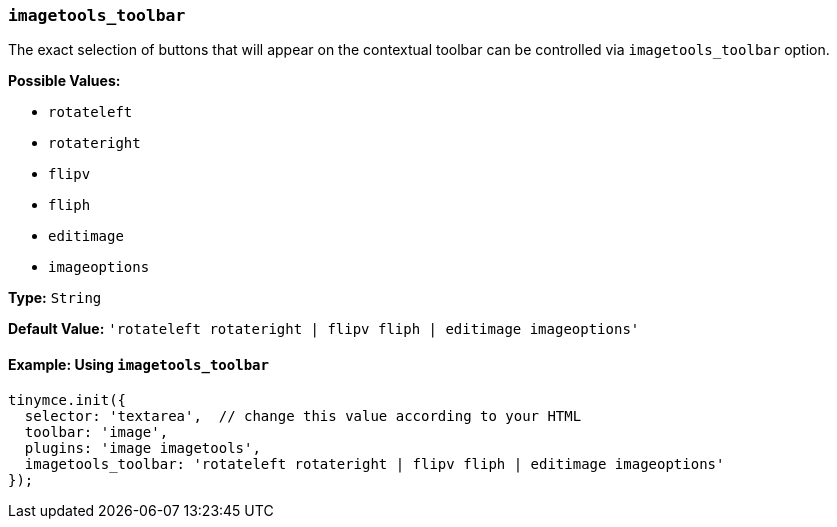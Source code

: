 [[imagetools_toolbar]]
=== `imagetools_toolbar`

The exact selection of buttons that will appear on the contextual toolbar can be controlled via `imagetools_toolbar` option.

*Possible Values:*

* `rotateleft`
* `rotateright`
* `flipv`
* `fliph`
* `editimage`
* `imageoptions`

*Type:* `String`

*Default Value:* `'rotateleft rotateright | flipv fliph | editimage imageoptions'`

==== Example: Using `imagetools_toolbar`

[source, js]
----
tinymce.init({
  selector: 'textarea',  // change this value according to your HTML
  toolbar: 'image',
  plugins: 'image imagetools',
  imagetools_toolbar: 'rotateleft rotateright | flipv fliph | editimage imageoptions'
});
----
